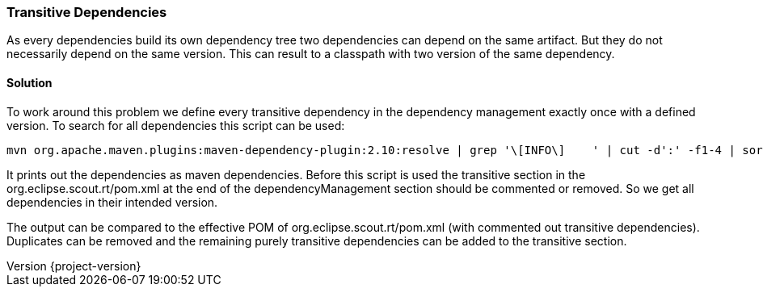 === Transitive Dependencies

:doctype: article
:revnumber: {project-version}

As every dependencies build its own dependency tree two dependencies can depend on the same artifact.
But they do not necessarily depend on the same version.
This can result to a classpath with two version of the same dependency.

==== Solution

To work around this problem we define every transitive dependency in the dependency management exactly once with a defined version.
To search for all dependencies this script can be used:

    mvn org.apache.maven.plugins:maven-dependency-plugin:2.10:resolve | grep '\[INFO\]    ' | cut -d':' -f1-4 | sort | uniq | cut -c11- | grep -v none | grep -v org.eclipse | sed -r 's/(.*):(.*):(.*):(.*)/      \<dependency\>\n        \<groupId\>\1\<\/groupId\>\n        \<artifactId>\2\<\/artifactId\>\n        \<version\>\4\<\/version\>\n      \<\/dependency\>/'

It prints out the dependencies as maven dependencies.
Before this script is used the transitive section in the org.eclipse.scout.rt/pom.xml at the end of the dependencyManagement section should be commented or removed.
So we get all dependencies in their intended version.

The output can be compared to the effective POM of org.eclipse.scout.rt/pom.xml (with commented out transitive dependencies).
Duplicates can be removed and the remaining purely transitive dependencies can be added to the transitive section.
